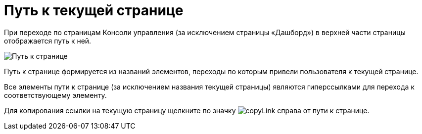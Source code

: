 = Путь к текущей странице

При переходе по страницам Консоли управления (за исключением страницы «Дашборд») в верхней части страницы отображается путь к ней.

image::pathToPage.png[Путь к странице]

Путь к странице формируется из названий элементов, переходы по которым привели пользователя к текущей странице.

Все элементы пути к странице (за исключением названия текущей страницы) являются гиперссылками для перехода к соответствующему элементу.

Для копирования ссылки на текущую страницу щелкните по значку image:buttons/copyLink.png[] справа от пути к странице.